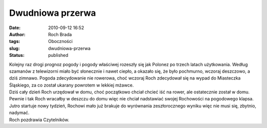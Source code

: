 Dwudniowa przerwa
#################
:date: 2010-09-12 16:52
:author: Roch Brada
:tags: Oboczności
:slug: dwudniowa-przerwa
:status: published

| Kolejny raz drogi prognoz pogody i pogody właściwej rozeszły się jak Polonez po trzech latach użytkowania. Według szamanów z telewizorni miało być słonecznie i nawet ciepło, a okazało się, że było pochmurno, wczoraj deszczowo, a dziś zimnawo. Pogoda zdecydowanie nie rowerowa, choć wczoraj Roch zdecydował się na wypad do Miasteczka Śląskiego, za co został ukarany powrotem w lekkiej mżawce.
| Dziś cały dzień Roch urzędował w domu, choć początkowo chciał chcieć iść na rower, ale ostatecznie został w domu. Pewnie i tak Roch wracałby w deszczu do domu więc nie chciał nadstawiać swojej Rochowości na pogodowego klapsa. Jutro startuje nowy tydzień, Rochowi mało już brakuje do wyrównania zeszłorocznego wyniku więc nie musi się, zbytnio, nadymać.
| Roch pozdrawia Czytelników.
